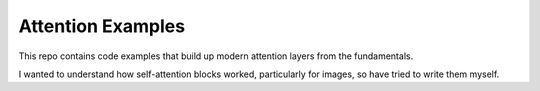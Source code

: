Attention Examples
==================

This repo contains code examples that build up modern attention layers from the fundamentals.

I wanted to understand how self-attention blocks worked, particularly for images, so have tried 
to write them myself.
